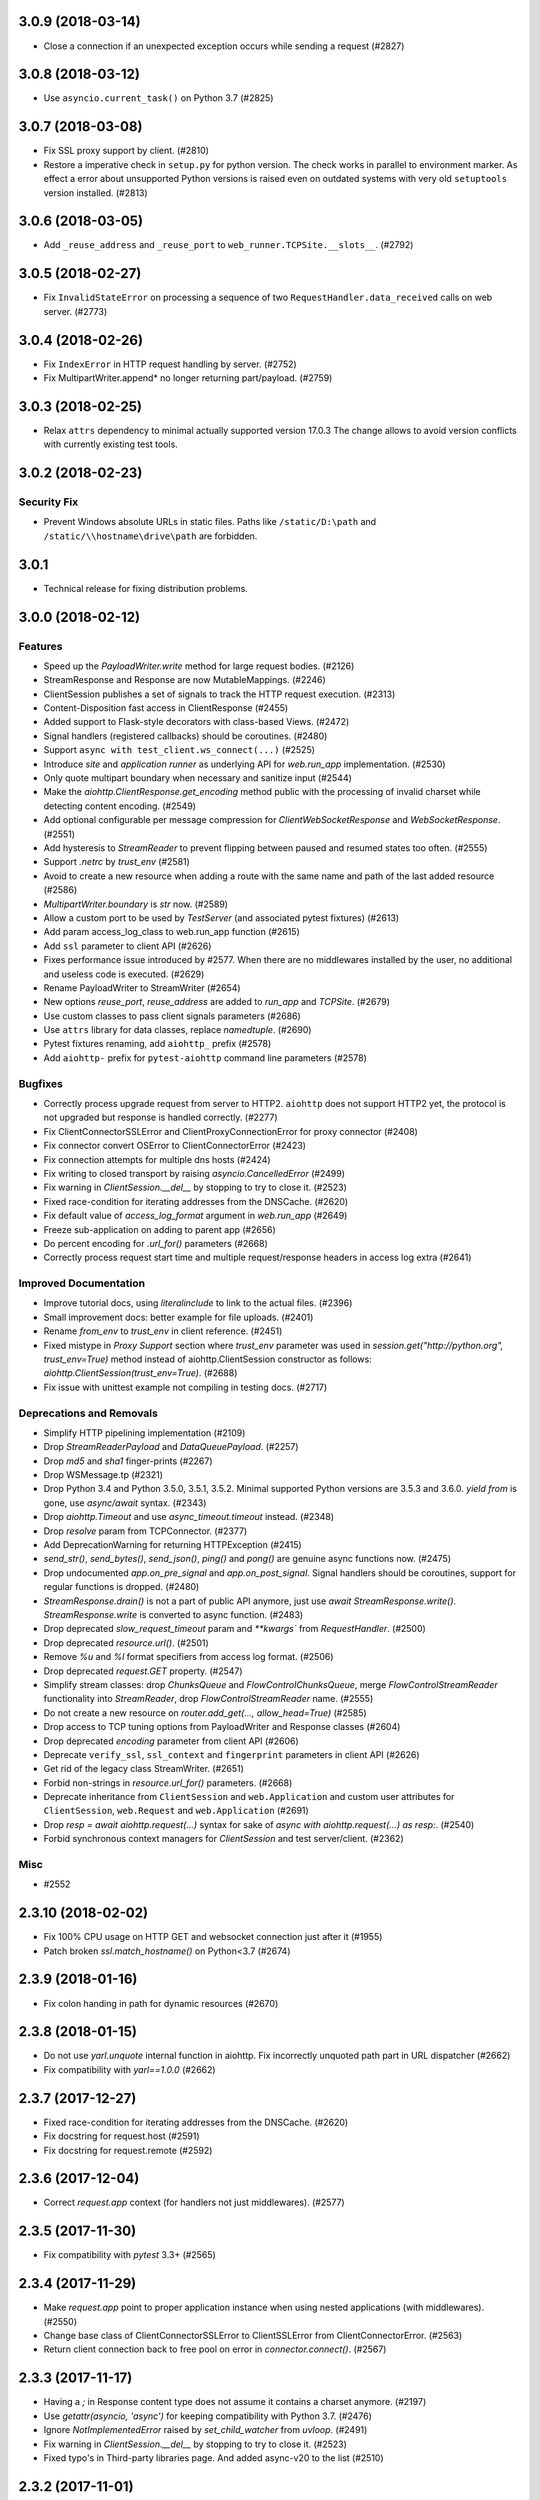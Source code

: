 3.0.9 (2018-03-14)
==================

- Close a connection if an unexpected exception occurs while sending a request
  (#2827)


3.0.8 (2018-03-12)
==================

- Use ``asyncio.current_task()`` on Python 3.7 (#2825)

3.0.7 (2018-03-08)
==================

- Fix SSL proxy support by client. (#2810)
- Restore a imperative check in ``setup.py`` for python version. The check
  works in parallel to environment marker. As effect a error about unsupported
  Python versions is raised even on outdated systems with very old
  ``setuptools`` version installed. (#2813)


3.0.6 (2018-03-05)
==================

- Add ``_reuse_address`` and ``_reuse_port`` to
  ``web_runner.TCPSite.__slots__``. (#2792)

3.0.5 (2018-02-27)
==================

- Fix ``InvalidStateError`` on processing a sequence of two
  ``RequestHandler.data_received`` calls on web server. (#2773)

3.0.4 (2018-02-26)
==================

- Fix ``IndexError`` in HTTP request handling by server. (#2752)
- Fix MultipartWriter.append* no longer returning part/payload. (#2759)


3.0.3 (2018-02-25)
==================

- Relax ``attrs`` dependency to minimal actually supported version
  17.0.3 The change allows to avoid version conflicts with currently
  existing test tools.

3.0.2 (2018-02-23)
==================

Security Fix
------------

- Prevent Windows absolute URLs in static files.  Paths like
  ``/static/D:\path`` and ``/static/\\hostname\drive\path`` are
  forbidden.

3.0.1
=====

- Technical release for fixing distribution problems.

3.0.0 (2018-02-12)
==================

Features
--------

- Speed up the `PayloadWriter.write` method for large request bodies. (#2126)
- StreamResponse and Response are now MutableMappings. (#2246)
- ClientSession publishes a set of signals to track the HTTP request execution.
  (#2313)
- Content-Disposition fast access in ClientResponse (#2455)
- Added support to Flask-style decorators with class-based Views. (#2472)
- Signal handlers (registered callbacks) should be coroutines. (#2480)
- Support ``async with test_client.ws_connect(...)`` (#2525)
- Introduce *site* and *application runner* as underlying API for `web.run_app`
  implementation. (#2530)
- Only quote multipart boundary when necessary and sanitize input (#2544)
- Make the `aiohttp.ClientResponse.get_encoding` method public with the
  processing of invalid charset while detecting content encoding. (#2549)
- Add optional configurable per message compression for
  `ClientWebSocketResponse` and `WebSocketResponse`. (#2551)
- Add hysteresis to `StreamReader` to prevent flipping between paused and
  resumed states too often. (#2555)
- Support `.netrc` by `trust_env` (#2581)
- Avoid to create a new resource when adding a route with the same name and
  path of the last added resource (#2586)
- `MultipartWriter.boundary` is `str` now. (#2589)
- Allow a custom port to be used by `TestServer` (and associated pytest
  fixtures) (#2613)
- Add param access_log_class to web.run_app function (#2615)
- Add ``ssl`` parameter to client API (#2626)
- Fixes performance issue introduced by #2577. When there are no middlewares
  installed by the user, no additional and useless code is executed. (#2629)
- Rename PayloadWriter to StreamWriter (#2654)
- New options *reuse_port*, *reuse_address* are added to `run_app` and
  `TCPSite`. (#2679)
- Use custom classes to pass client signals parameters (#2686)
- Use ``attrs`` library for data classes, replace `namedtuple`. (#2690)
- Pytest fixtures renaming, add ``aiohttp_`` prefix (#2578)
- Add ``aiohttp-`` prefix for ``pytest-aiohttp`` command line
  parameters (#2578)

Bugfixes
--------

- Correctly process upgrade request from server to HTTP2. ``aiohttp`` does not
  support HTTP2 yet, the protocol is not upgraded but response is handled
  correctly. (#2277)
- Fix ClientConnectorSSLError and ClientProxyConnectionError for proxy
  connector (#2408)
- Fix connector convert OSError to ClientConnectorError (#2423)
- Fix connection attempts for multiple dns hosts (#2424)
- Fix writing to closed transport by raising `asyncio.CancelledError` (#2499)
- Fix warning in `ClientSession.__del__` by stopping to try to close it.
  (#2523)
- Fixed race-condition for iterating addresses from the DNSCache. (#2620)
- Fix default value of `access_log_format` argument in `web.run_app` (#2649)
- Freeze sub-application on adding to parent app (#2656)
- Do percent encoding for `.url_for()` parameters (#2668)
- Correctly process request start time and multiple request/response
  headers in access log extra (#2641)

Improved Documentation
----------------------

- Improve tutorial docs, using `literalinclude` to link to the actual files.
  (#2396)
- Small improvement docs: better example for file uploads. (#2401)
- Rename `from_env` to `trust_env` in client reference. (#2451)
- ﻿Fixed mistype in `Proxy Support` section where `trust_env` parameter was
  used in `session.get("http://python.org", trust_env=True)` method instead of
  aiohttp.ClientSession constructor as follows:
  `aiohttp.ClientSession(trust_env=True)`. (#2688)
- Fix issue with unittest example not compiling in testing docs. (#2717)

Deprecations and Removals
-------------------------

- Simplify HTTP pipelining implementation (#2109)
- Drop `StreamReaderPayload` and `DataQueuePayload`. (#2257)
- Drop `md5` and `sha1` finger-prints (#2267)
- Drop WSMessage.tp (#2321)
- Drop Python 3.4 and Python 3.5.0, 3.5.1, 3.5.2. Minimal supported Python
  versions are 3.5.3 and 3.6.0. `yield from` is gone, use `async/await` syntax.
  (#2343)
- Drop `aiohttp.Timeout` and use `async_timeout.timeout` instead. (#2348)
- Drop `resolve` param from TCPConnector. (#2377)
- Add DeprecationWarning for returning HTTPException (#2415)
- `send_str()`, `send_bytes()`, `send_json()`, `ping()` and `pong()` are
  genuine async functions now. (#2475)
- Drop undocumented `app.on_pre_signal` and `app.on_post_signal`. Signal
  handlers should be coroutines, support for regular functions is dropped.
  (#2480)
- `StreamResponse.drain()` is not a part of public API anymore, just use `await
  StreamResponse.write()`. `StreamResponse.write` is converted to async
  function. (#2483)
- Drop deprecated `slow_request_timeout` param and `**kwargs`` from
  `RequestHandler`. (#2500)
- Drop deprecated `resource.url()`. (#2501)
- Remove `%u` and `%l` format specifiers from access log format. (#2506)
- Drop deprecated `request.GET` property. (#2547)
- Simplify stream classes: drop `ChunksQueue` and `FlowControlChunksQueue`,
  merge `FlowControlStreamReader` functionality into `StreamReader`, drop
  `FlowControlStreamReader` name. (#2555)
- Do not create a new resource on `router.add_get(..., allow_head=True)`
  (#2585)
- Drop access to TCP tuning options from PayloadWriter and Response classes
  (#2604)
- Drop deprecated `encoding` parameter from client API (#2606)
- Deprecate ``verify_ssl``, ``ssl_context`` and ``fingerprint`` parameters in
  client API (#2626)
- Get rid of the legacy class StreamWriter. (#2651)
- Forbid non-strings in `resource.url_for()` parameters. (#2668)
- Deprecate inheritance from ``ClientSession`` and ``web.Application`` and
  custom user attributes for ``ClientSession``, ``web.Request`` and
  ``web.Application`` (#2691)
- Drop `resp = await aiohttp.request(...)` syntax for sake of `async with
  aiohttp.request(...) as resp:`. (#2540)
- Forbid synchronous context managers for `ClientSession` and test
  server/client. (#2362)


Misc
----

- #2552


2.3.10 (2018-02-02)
===================

- Fix 100% CPU usage on HTTP GET and websocket connection just after it (#1955)

- Patch broken `ssl.match_hostname()` on Python<3.7 (#2674)

2.3.9 (2018-01-16)
==================

- Fix colon handing in path for dynamic resources (#2670)

2.3.8 (2018-01-15)
==================

- Do not use `yarl.unquote` internal function in aiohttp.  Fix
  incorrectly unquoted path part in URL dispatcher (#2662)

- Fix compatibility with `yarl==1.0.0` (#2662)

2.3.7 (2017-12-27)
==================

- Fixed race-condition for iterating addresses from the DNSCache. (#2620)
- Fix docstring for request.host (#2591)
- Fix docstring for request.remote (#2592)


2.3.6 (2017-12-04)
==================

- Correct `request.app` context (for handlers not just middlewares). (#2577)


2.3.5 (2017-11-30)
==================

- Fix compatibility with `pytest` 3.3+ (#2565)


2.3.4 (2017-11-29)
==================

- Make `request.app` point to proper application instance when using nested
  applications (with middlewares). (#2550)
- Change base class of ClientConnectorSSLError to ClientSSLError from
  ClientConnectorError. (#2563)
- Return client connection back to free pool on error in `connector.connect()`.
  (#2567)


2.3.3 (2017-11-17)
==================

- Having a `;` in Response content type does not assume it contains a charset
  anymore. (#2197)
- Use `getattr(asyncio, 'async')` for keeping compatibility with Python 3.7.
  (#2476)
- Ignore `NotImplementedError` raised by `set_child_watcher` from `uvloop`.
  (#2491)
- Fix warning in `ClientSession.__del__` by stopping to try to close it.
  (#2523)
- Fixed typo's in Third-party libraries page. And added async-v20 to the list
  (#2510)


2.3.2 (2017-11-01)
==================

- Fix passing client max size on cloning request obj. (#2385)
- Fix ClientConnectorSSLError and ClientProxyConnectionError for proxy
  connector. (#2408)
- Drop generated `_http_parser` shared object from tarball distribution. (#2414)
- Fix connector convert OSError to ClientConnectorError. (#2423)
- Fix connection attempts for multiple dns hosts. (#2424)
- Fix ValueError for AF_INET6 sockets if a preexisting INET6 socket to the
  `aiohttp.web.run_app` function. (#2431)
- `_SessionRequestContextManager` closes the session properly now. (#2441)
- Rename `from_env` to `trust_env` in client reference. (#2451)


2.3.1 (2017-10-18)
==================

- Relax attribute lookup in warning about old-styled middleware (#2340)


2.3.0 (2017-10-18)
==================

Features
--------

- Add SSL related params to `ClientSession.request` (#1128)
- Make enable_compression work on HTTP/1.0 (#1828)
- Deprecate registering synchronous web handlers (#1993)
- Switch to `multidict 3.0`. All HTTP headers preserve casing now but compared
  in case-insensitive way. (#1994)
- Improvement for `normalize_path_middleware`. Added possibility to handle URLs
  with query string. (#1995)
- Use towncrier for CHANGES.txt build (#1997)
- Implement `trust_env=True` param in `ClientSession`. (#1998)
- Added variable to customize proxy headers (#2001)
- Implement `router.add_routes` and router decorators. (#2004)
- Deprecated `BaseRequest.has_body` in favor of
  `BaseRequest.can_read_body` Added `BaseRequest.body_exists`
  attribute that stays static for the lifetime of the request (#2005)
- Provide `BaseRequest.loop` attribute (#2024)
- Make `_CoroGuard` awaitable and fix `ClientSession.close` warning message
  (#2026)
- Responses to redirects without Location header are returned instead of
  raising a RuntimeError (#2030)
- Added `get_client`, `get_server`, `setUpAsync` and `tearDownAsync` methods to
  AioHTTPTestCase (#2032)
- Add automatically a SafeChildWatcher to the test loop (#2058)
- add ability to disable automatic response decompression (#2110)
- Add support for throttling DNS request, avoiding the requests saturation when
  there is a miss in the DNS cache and many requests getting into the connector
  at the same time. (#2111)
- Use request for getting access log information instead of message/transport
  pair. Add `RequestBase.remote` property for accessing to IP of client
  initiated HTTP request. (#2123)
- json() raises a ContentTypeError exception if the content-type does not meet
  the requirements instead of raising a generic ClientResponseError. (#2136)
- Make the HTTP client able to return HTTP chunks when chunked transfer
  encoding is used. (#2150)
- add `append_version` arg into `StaticResource.url` and
  `StaticResource.url_for` methods for getting an url with hash (version) of
  the file. (#2157)
- Fix parsing the Forwarded header. * commas and semicolons are allowed inside
  quoted-strings; * empty forwarded-pairs (as in for=_1;;by=_2) are allowed; *
  non-standard parameters are allowed (although this alone could be easily done
  in the previous parser). (#2173)
- Don't require ssl module to run. aiohttp does not require SSL to function.
  The code paths involved with SSL will only be hit upon SSL usage. Raise
  `RuntimeError` if HTTPS protocol is required but ssl module is not present.
  (#2221)
- Accept coroutine fixtures in pytest plugin (#2223)
- Call `shutdown_asyncgens` before event loop closing on Python 3.6. (#2227)
- Speed up Signals when there are no receivers (#2229)
- Raise `InvalidURL` instead of `ValueError` on fetches with invalid URL.
  (#2241)
- Move `DummyCookieJar` into `cookiejar.py` (#2242)
- `run_app`: Make `print=None` disable printing (#2260)
- Support `brotli` encoding (generic-purpose lossless compression algorithm)
  (#2270)
- Add server support for WebSockets Per-Message Deflate. Add client option to
  add deflate compress header in WebSockets request header. If calling
  ClientSession.ws_connect() with `compress=15` the client will support deflate
  compress negotiation. (#2273)
- Support `verify_ssl`, `fingerprint`, `ssl_context` and `proxy_headers` by
  `client.ws_connect`. (#2292)
- Added `aiohttp.ClientConnectorSSLError` when connection fails due
  `ssl.SSLError` (#2294)
- `aiohttp.web.Application.make_handler` support `access_log_class` (#2315)
- Build HTTP parser extension in non-strict mode by default. (#2332)


Bugfixes
--------

- Clear auth information on redirecting to other domain (#1699)
- Fix missing app.loop on startup hooks during tests (#2060)
- Fix issue with synchronous session closing when using `ClientSession` as an
  asynchronous context manager. (#2063)
- Fix issue with `CookieJar` incorrectly expiring cookies in some edge cases.
  (#2084)
- Force use of IPv4 during test, this will make tests run in a Docker container
  (#2104)
- Warnings about unawaited coroutines now correctly point to the user's code.
  (#2106)
- Fix issue with `IndexError` being raised by the `StreamReader.iter_chunks()`
  generator. (#2112)
- Support HTTP 308 Permanent redirect in client class. (#2114)
- Fix `FileResponse` sending empty chunked body on 304. (#2143)
- Do not add `Content-Length: 0` to GET/HEAD/TRACE/OPTIONS requests by default.
  (#2167)
- Fix parsing the Forwarded header according to RFC 7239. (#2170)
- Securely determining remote/scheme/host #2171 (#2171)
- Fix header name parsing, if name is split into multiple lines (#2183)
- Handle session close during connection, `KeyError:
  <aiohttp.connector._TransportPlaceholder>` (#2193)
- Fixes uncaught `TypeError` in `helpers.guess_filename` if `name` is not a
  string (#2201)
- Raise OSError on async DNS lookup if resolved domain is an alias for another
  one, which does not have an A or CNAME record. (#2231)
- Fix incorrect warning in `StreamReader`. (#2251)
- Properly clone state of web request (#2284)
- Fix C HTTP parser for cases when status line is split into different TCP
  packets. (#2311)
- Fix `web.FileResponse` overriding user supplied Content-Type (#2317)


Improved Documentation
----------------------

- Add a note about possible performance degradation in `await resp.text()` if
  charset was not provided by `Content-Type` HTTP header. Pass explicit
  encoding to solve it. (#1811)
- Drop `disqus` widget from documentation pages. (#2018)
- Add a graceful shutdown section to the client usage documentation. (#2039)
- Document `connector_owner` parameter. (#2072)
- Update the doc of web.Application (#2081)
- Fix mistake about access log disabling. (#2085)
- Add example usage of on_startup and on_shutdown signals by creating and
  disposing an aiopg connection engine. (#2131)
- Document `encoded=True` for `yarl.URL`, it disables all yarl transformations.
  (#2198)
- Document that all app's middleware factories are run for every request.
  (#2225)
- Reflect the fact that default resolver is threaded one starting from aiohttp
  1.1 (#2228)


Deprecations and Removals
-------------------------

- Drop deprecated `Server.finish_connections` (#2006)
- Drop %O format from logging, use %b instead. Drop %e format from logging,
  environment variables are not supported anymore. (#2123)
- Drop deprecated secure_proxy_ssl_header support (#2171)
- Removed TimeService in favor of simple caching. TimeService also had a bug
  where it lost about 0.5 seconds per second. (#2176)
- Drop unused response_factory from static files API (#2290)


Misc
----

- #2013, #2014, #2048, #2094, #2149, #2187, #2214, #2225, #2243, #2248


2.2.5 (2017-08-03)
==================

- Don't raise deprecation warning on
  `loop.run_until_complete(client.close())` (#2065)

2.2.4 (2017-08-02)
==================

- Fix issue with synchronous session closing when using ClientSession
  as an asynchronous context manager.  (#2063)

2.2.3 (2017-07-04)
==================

- Fix `_CoroGuard` for python 3.4

2.2.2 (2017-07-03)
==================

- Allow `await session.close()` along with `yield from session.close()`


2.2.1 (2017-07-02)
==================

- Relax `yarl` requirement to 0.11+

- Backport #2026: `session.close` *is* a coroutine (#2029)


2.2.0 (2017-06-20)
==================

- Add doc for add_head, update doc for add_get. (#1944)

- Fixed consecutive calls for `Response.write_eof`.

- Retain method attributes (e.g. :code:`__doc__`) when registering synchronous
  handlers for resources. (#1953)

- Added signal TERM handling in `run_app` to gracefully exit (#1932)

- Fix websocket issues caused by frame fragmentation. (#1962)

- Raise RuntimeError is you try to set the Content Length and enable
  chunked encoding at the same time (#1941)

- Small update for `unittest_run_loop`

- Use CIMultiDict for ClientRequest.skip_auto_headers (#1970)

- Fix wrong startup sequence: test server and `run_app()` are not raise
  `DeprecationWarning` now (#1947)

- Make sure cleanup signal is sent if startup signal has been sent (#1959)

- Fixed server keep-alive handler, could cause 100% cpu utilization (#1955)

- Connection can be destroyed before response get processed if
  `await aiohttp.request(..)` is used (#1981)

- MultipartReader does not work with -OO (#1969)

- Fixed `ClientPayloadError` with blank `Content-Encoding` header (#1931)

- Support `deflate` encoding implemented in `httpbin.org/deflate` (#1918)

- Fix BadStatusLine caused by extra `CRLF` after `POST` data (#1792)

- Keep a reference to `ClientSession` in response object (#1985)

- Deprecate undocumented `app.on_loop_available` signal (#1978)



2.1.0 (2017-05-26)
==================

- Added support for experimental `async-tokio` event loop written in Rust
  https://github.com/PyO3/tokio

- Write to transport ``\r\n`` before closing after keepalive timeout,
  otherwise client can not detect socket disconnection. (#1883)

- Only call `loop.close` in `run_app` if the user did *not* supply a loop.
  Useful for allowing clients to specify their own cleanup before closing the
  asyncio loop if they wish to tightly control loop behavior

- Content disposition with semicolon in filename (#917)

- Added `request_info` to response object and `ClientResponseError`. (#1733)

- Added `history` to `ClientResponseError`. (#1741)

- Allow to disable redirect url re-quoting (#1474)

- Handle RuntimeError from transport (#1790)

- Dropped "%O" in access logger (#1673)

- Added `args` and `kwargs` to `unittest_run_loop`. Useful with other
  decorators, for example `@patch`. (#1803)

- Added `iter_chunks` to response.content object. (#1805)

- Avoid creating TimerContext when there is no timeout to allow
  compatibility with Tornado. (#1817) (#1180)

- Add `proxy_from_env` to `ClientRequest` to read from environment
  variables. (#1791)

- Add DummyCookieJar helper. (#1830)

- Fix assertion errors in Python 3.4 from noop helper. (#1847)

- Do not unquote `+` in match_info values (#1816)

- Use Forwarded, X-Forwarded-Scheme and X-Forwarded-Host for better scheme and
  host resolution. (#1134)

- Fix sub-application middlewares resolution order (#1853)

- Fix applications comparison (#1866)

- Fix static location in index when prefix is used (#1662)

- Make test server more reliable (#1896)

- Extend list of web exceptions, add HTTPUnprocessableEntity,
  HTTPFailedDependency, HTTPInsufficientStorage status codes (#1920)


2.0.7 (2017-04-12)
==================

- Fix *pypi* distribution

- Fix exception description (#1807)

- Handle socket error in FileResponse (#1773)

- Cancel websocket heartbeat on close (#1793)


2.0.6 (2017-04-04)
==================

- Keeping blank values for `request.post()` and `multipart.form()` (#1765)

- TypeError in data_received of ResponseHandler (#1770)

- Fix ``web.run_app`` not to bind to default host-port pair if only socket is
  passed (#1786)


2.0.5 (2017-03-29)
==================

- Memory leak with aiohttp.request (#1756)

- Disable cleanup closed ssl transports by default.

- Exception in request handling if the server responds before the body
  is sent (#1761)


2.0.4 (2017-03-27)
==================

- Memory leak with aiohttp.request (#1756)

- Encoding is always UTF-8 in POST data (#1750)

- Do not add "Content-Disposition" header by default (#1755)


2.0.3 (2017-03-24)
==================

- Call https website through proxy will cause error (#1745)

- Fix exception on multipart/form-data post if content-type is not set (#1743)


2.0.2 (2017-03-21)
==================

- Fixed Application.on_loop_available signal (#1739)

- Remove debug code


2.0.1 (2017-03-21)
==================

- Fix allow-head to include name on route (#1737)

- Fixed AttributeError in WebSocketResponse.can_prepare (#1736)


2.0.0 (2017-03-20)
==================

- Added `json` to `ClientSession.request()` method (#1726)

- Added session's `raise_for_status` parameter, automatically calls
  raise_for_status() on any request. (#1724)

- `response.json()` raises `ClientReponseError` exception if response's
  content type does not match (#1723)

  - Cleanup timer and loop handle on any client exception.

- Deprecate `loop` parameter for Application's constructor


`2.0.0rc1` (2017-03-15)
=======================

- Properly handle payload errors (#1710)

- Added `ClientWebSocketResponse.get_extra_info()` (#1717)

- It is not possible to combine Transfer-Encoding and chunked parameter,
  same for compress and Content-Encoding (#1655)

- Connector's `limit` parameter indicates total concurrent connections.
  New `limit_per_host` added, indicates total connections per endpoint. (#1601)

- Use url's `raw_host` for name resolution (#1685)

- Change `ClientResponse.url` to `yarl.URL` instance (#1654)

- Add max_size parameter to web.Request reading methods (#1133)

- Web Request.post() stores data in temp files (#1469)

- Add the `allow_head=True` keyword argument for `add_get` (#1618)

- `run_app` and the Command Line Interface now support serving over
  Unix domain sockets for faster inter-process communication.

- `run_app` now supports passing a preexisting socket object. This can be useful
  e.g. for socket-based activated applications, when binding of a socket is
  done by the parent process.

- Implementation for Trailer headers parser is broken (#1619)

- Fix FileResponse to not fall on bad request (range out of file size)

- Fix FileResponse to correct stream video to Chromes

- Deprecate public low-level api (#1657)

- Deprecate `encoding` parameter for ClientSession.request() method

- Dropped aiohttp.wsgi (#1108)

- Dropped `version` from ClientSession.request() method

- Dropped websocket version 76 support (#1160)

- Dropped: `aiohttp.protocol.HttpPrefixParser`  (#1590)

- Dropped: Servers response's `.started`, `.start()` and
  `.can_start()` method (#1591)

- Dropped:  Adding `sub app` via `app.router.add_subapp()` is deprecated
  use `app.add_subapp()` instead (#1592)

- Dropped: `Application.finish()` and `Application.register_on_finish()` (#1602)

- Dropped: `web.Request.GET` and `web.Request.POST`

- Dropped: aiohttp.get(), aiohttp.options(), aiohttp.head(),
  aiohttp.post(), aiohttp.put(), aiohttp.patch(), aiohttp.delete(), and
  aiohttp.ws_connect() (#1593)

- Dropped: `aiohttp.web.WebSocketResponse.receive_msg()` (#1605)

- Dropped: `ServerHttpProtocol.keep_alive_timeout` attribute and
  `keep-alive`, `keep_alive_on`, `timeout`, `log` constructor parameters (#1606)

- Dropped: `TCPConnector's`` `.resolve`, `.resolved_hosts`,
  `.clear_resolved_hosts()` attributes and `resolve` constructor
  parameter (#1607)

- Dropped `ProxyConnector` (#1609)


1.3.5 (2017-03-16)
==================

- Fixed None timeout support (#1720)


1.3.4 (2017-03-14)
==================

- Revert timeout handling in client request

- Fix StreamResponse representation after eof

- Fix file_sender to not fall on bad request (range out of file size)

- Fix file_sender to correct stream video to Chromes

- Fix NotImplementedError server exception (#1703)

- Clearer error message for URL without a host name. (#1691)

- Silence deprecation warning in __repr__ (#1690)

- IDN + HTTPS = `ssl.CertificateError` (#1685)


1.3.3 (2017-02-19)
==================

- Fixed memory leak in time service (#1656)


1.3.2 (2017-02-16)
==================

- Awaiting on WebSocketResponse.send_* does not work (#1645)

- Fix multiple calls to client ws_connect when using a shared header
  dict (#1643)

- Make CookieJar.filter_cookies() accept plain string parameter. (#1636)


1.3.1 (2017-02-09)
==================

- Handle CLOSING in WebSocketResponse.__anext__

- Fixed AttributeError 'drain' for server websocket handler (#1613)


1.3.0 (2017-02-08)
==================

- Multipart writer validates the data on append instead of on a
  request send (#920)

- Multipart reader accepts multipart messages with or without their epilogue
  to consistently handle valid and legacy behaviors (#1526) (#1581)

- Separate read + connect + request timeouts # 1523

- Do not swallow Upgrade header (#1587)

- Fix polls demo run application (#1487)

- Ignore unknown 1XX status codes in client (#1353)

- Fix sub-Multipart messages missing their headers on serialization (#1525)

- Do not use readline when reading the content of a part
  in the multipart reader (#1535)

- Add optional flag for quoting `FormData` fields (#916)

- 416 Range Not Satisfiable if requested range end > file size (#1588)

- Having a `:` or `@` in a route does not work (#1552)

- Added `receive_timeout` timeout for websocket to receive complete
  message. (#1325)

- Added `heartbeat` parameter for websocket to automatically send
  `ping` message. (#1024) (#777)

- Remove `web.Application` dependency from `web.UrlDispatcher` (#1510)

- Accepting back-pressure from slow websocket clients (#1367)

- Do not pause transport during set_parser stage (#1211)

- Lingering close does not terminate before timeout (#1559)

- `setsockopt` may raise `OSError` exception if socket is closed already (#1595)

- Lots of CancelledError when requests are interrupted (#1565)

- Allow users to specify what should happen to decoding errors
  when calling a responses `text()` method (#1542)

- Back port std module `http.cookies` for python3.4.2 (#1566)

- Maintain url's fragment in client response (#1314)

- Allow concurrently close WebSocket connection (#754)

- Gzipped responses with empty body raises ContentEncodingError (#609)

- Return 504 if request handle raises TimeoutError.

- Refactor how we use keep-alive and close lingering timeouts.

- Close response connection if we can not consume whole http
  message during client response release

- Abort closed ssl client transports, broken servers can keep socket
  open un-limit time (#1568)

- Log warning instead of `RuntimeError` is websocket connection is closed.

- Deprecated: `aiohttp.protocol.HttpPrefixParser`
  will be removed in 1.4 (#1590)

- Deprecated: Servers response's `.started`, `.start()` and
  `.can_start()` method will be removed in 1.4 (#1591)

- Deprecated: Adding `sub app` via `app.router.add_subapp()` is deprecated
  use `app.add_subapp()` instead, will be removed in 1.4 (#1592)

- Deprecated: aiohttp.get(), aiohttp.options(), aiohttp.head(), aiohttp.post(),
  aiohttp.put(), aiohttp.patch(), aiohttp.delete(), and aiohttp.ws_connect()
  will be removed in 1.4 (#1593)

- Deprecated: `Application.finish()` and `Application.register_on_finish()`
  will be removed in 1.4 (#1602)


1.2.0 (2016-12-17)
==================

- Extract `BaseRequest` from `web.Request`, introduce `web.Server`
  (former `RequestHandlerFactory`), introduce new low-level web server
  which is not coupled with `web.Application` and routing (#1362)

- Make `TestServer.make_url` compatible with `yarl.URL` (#1389)

- Implement range requests for static files (#1382)

- Support task attribute for StreamResponse (#1410)

- Drop `TestClient.app` property, use `TestClient.server.app` instead
  (BACKWARD INCOMPATIBLE)

- Drop `TestClient.handler` property, use `TestClient.server.handler` instead
  (BACKWARD INCOMPATIBLE)

- `TestClient.server` property returns a test server instance, was
  `asyncio.AbstractServer` (BACKWARD INCOMPATIBLE)

- Follow gunicorn's signal semantics in `Gunicorn[UVLoop]WebWorker` (#1201)

- Call worker_int and worker_abort callbacks in
  `Gunicorn[UVLoop]WebWorker` (#1202)

- Has functional tests for client proxy (#1218)

- Fix bugs with client proxy target path and proxy host with port (#1413)

- Fix bugs related to the use of unicode hostnames (#1444)

- Preserve cookie quoting/escaping (#1453)

- FileSender will send gzipped response if gzip version available (#1426)

- Don't override `Content-Length` header in `web.Response` if no body
  was set (#1400)

- Introduce `router.post_init()` for solving (#1373)

- Fix raise error in case of multiple calls of `TimeServive.stop()`

- Allow to raise web exceptions on router resolving stage (#1460)

- Add a warning for session creation outside of coroutine (#1468)

- Avoid a race when application might start accepting incoming requests
  but startup signals are not processed yet e98e8c6

- Raise a `RuntimeError` when trying to change the status of the HTTP response
  after the headers have been sent (#1480)

- Fix bug with https proxy acquired cleanup (#1340)

- Use UTF-8 as the default encoding for multipart text parts (#1484)


1.1.6 (2016-11-28)
==================

- Fix `BodyPartReader.read_chunk` bug about returns zero bytes before
  `EOF` (#1428)

1.1.5 (2016-11-16)
==================

- Fix static file serving in fallback mode (#1401)

1.1.4 (2016-11-14)
==================

- Make `TestServer.make_url` compatible with `yarl.URL` (#1389)

- Generate informative exception on redirects from server which
  does not provide redirection headers (#1396)


1.1.3 (2016-11-10)
==================

- Support *root* resources for sub-applications (#1379)


1.1.2 (2016-11-08)
==================

- Allow starting variables with an underscore (#1379)

- Properly process UNIX sockets by gunicorn worker (#1375)

- Fix ordering for `FrozenList`

- Don't propagate pre and post signals to sub-application (#1377)

1.1.1 (2016-11-04)
==================

- Fix documentation generation (#1120)

1.1.0 (2016-11-03)
==================

- Drop deprecated `WSClientDisconnectedError` (BACKWARD INCOMPATIBLE)

- Use `yarl.URL` in client API. The change is 99% backward compatible
  but `ClientResponse.url` is an `yarl.URL` instance now. (#1217)

- Close idle keep-alive connections on shutdown (#1222)

- Modify regex in AccessLogger to accept underscore and numbers (#1225)

- Use `yarl.URL` in web server API. `web.Request.rel_url` and
  `web.Request.url` are added. URLs and templates are percent-encoded
  now. (#1224)

- Accept `yarl.URL` by server redirections (#1278)

- Return `yarl.URL` by `.make_url()` testing utility (#1279)

- Properly format IPv6 addresses by `aiohttp.web.run_app` (#1139)

- Use `yarl.URL` by server API (#1288)

  * Introduce `resource.url_for()`, deprecate `resource.url()`.

  * Implement `StaticResource`.

  * Inherit `SystemRoute` from `AbstractRoute`

  * Drop old-style routes: `Route`, `PlainRoute`, `DynamicRoute`,
    `StaticRoute`, `ResourceAdapter`.

- Revert `resp.url` back to `str`, introduce `resp.url_obj` (#1292)

- Raise ValueError if BasicAuth login has a ":" character (#1307)

- Fix bug when ClientRequest send payload file with opened as
  open('filename', 'r+b') (#1306)

- Enhancement to AccessLogger (pass *extra* dict) (#1303)

- Show more verbose message on import errors (#1319)

- Added save and load functionality for `CookieJar` (#1219)

- Added option on `StaticRoute` to follow symlinks (#1299)

- Force encoding of `application/json` content type to utf-8 (#1339)

- Fix invalid invocations of `errors.LineTooLong` (#1335)

- Websockets: Stop `async for` iteration when connection is closed (#1144)

- Ensure TestClient HTTP methods return a context manager (#1318)

- Raise `ClientDisconnectedError` to `FlowControlStreamReader` read function
  if `ClientSession` object is closed by client when reading data. (#1323)

- Document deployment without `Gunicorn` (#1120)

- Add deprecation warning for MD5 and SHA1 digests when used for fingerprint
  of site certs in TCPConnector. (#1186)

- Implement sub-applications (#1301)

- Don't inherit `web.Request` from `dict` but implement
  `MutableMapping` protocol.

- Implement frozen signals

- Don't inherit `web.Application` from `dict` but implement
  `MutableMapping` protocol.

- Support freezing for web applications

- Accept access_log parameter in `web.run_app`, use `None` to disable logging

- Don't flap `tcp_cork` and `tcp_nodelay` in regular request handling.
  `tcp_nodelay` is still enabled by default.

- Improve performance of web server by removing premature computing of
  Content-Type if the value was set by `web.Response` constructor.

  While the patch boosts speed of trivial `web.Response(text='OK',
  content_type='text/plain)` very well please don't expect significant
  boost of your application -- a couple DB requests and business logic
  is still the main bottleneck.

- Boost performance by adding a custom time service (#1350)

- Extend `ClientResponse` with `content_type` and `charset`
  properties like in `web.Request`. (#1349)

- Disable aiodns by default (#559)

- Don't flap `tcp_cork` in client code, use TCP_NODELAY mode by default.

- Implement `web.Request.clone()` (#1361)

1.0.5 (2016-10-11)
==================

- Fix StreamReader._read_nowait to return all available
  data up to the requested amount (#1297)


1.0.4 (2016-09-22)
==================

- Fix FlowControlStreamReader.read_nowait so that it checks
  whether the transport is paused (#1206)


1.0.2 (2016-09-22)
==================

- Make CookieJar compatible with 32-bit systems (#1188)

- Add missing `WSMsgType` to `web_ws.__all__`, see (#1200)

- Fix `CookieJar` ctor when called with `loop=None` (#1203)

- Fix broken upper-casing in wsgi support (#1197)


1.0.1 (2016-09-16)
==================

- Restore `aiohttp.web.MsgType` alias for `aiohttp.WSMsgType` for sake
  of backward compatibility (#1178)

- Tune alabaster schema.

- Use `text/html` content type for displaying index pages by static
  file handler.

- Fix `AssertionError` in static file handling (#1177)

- Fix access log formats `%O` and `%b` for static file handling

- Remove `debug` setting of GunicornWorker, use `app.debug`
  to control its debug-mode instead


1.0.0 (2016-09-16)
==================

- Change default size for client session's connection pool from
  unlimited to 20 (#977)

- Add IE support for cookie deletion. (#994)

- Remove deprecated `WebSocketResponse.wait_closed` method (BACKWARD
  INCOMPATIBLE)

- Remove deprecated `force` parameter for `ClientResponse.close`
  method (BACKWARD INCOMPATIBLE)

- Avoid using of mutable CIMultiDict kw param in make_mocked_request
  (#997)

- Make WebSocketResponse.close a little bit faster by avoiding new
  task creating just for timeout measurement

- Add `proxy` and `proxy_auth` params to `client.get()` and family,
  deprecate `ProxyConnector` (#998)

- Add support for websocket send_json and receive_json, synchronize
  server and client API for websockets (#984)

- Implement router shourtcuts for most useful HTTP methods, use
  `app.router.add_get()`, `app.router.add_post()` etc. instead of
  `app.router.add_route()` (#986)

- Support SSL connections for gunicorn worker (#1003)

- Move obsolete examples to legacy folder

- Switch to multidict 2.0 and title-cased strings (#1015)

- `{FOO}e` logger format is case-sensitive now

- Fix logger report for unix socket 8e8469b

- Rename aiohttp.websocket to aiohttp._ws_impl

- Rename aiohttp.MsgType tp aiohttp.WSMsgType

- Introduce aiohttp.WSMessage officially

- Rename Message -> WSMessage

- Remove deprecated decode param from resp.read(decode=True)

- Use 5min default client timeout (#1028)

- Relax HTTP method validation in UrlDispatcher (#1037)

- Pin minimal supported asyncio version to 3.4.2+ (`loop.is_close()`
  should be present)

- Remove aiohttp.websocket module (BACKWARD INCOMPATIBLE)
  Please use high-level client and server approaches

- Link header for 451 status code is mandatory

- Fix test_client fixture to allow multiple clients per test (#1072)

- make_mocked_request now accepts dict as headers (#1073)

- Add Python 3.5.2/3.6+ compatibility patch for async generator
  protocol change (#1082)

- Improvement test_client can accept instance object (#1083)

- Simplify ServerHttpProtocol implementation (#1060)

- Add a flag for optional showing directory index for static file
  handling (#921)

- Define `web.Application.on_startup()` signal handler (#1103)

- Drop ChunkedParser and LinesParser (#1111)

- Call `Application.startup` in GunicornWebWorker (#1105)

- Fix client handling hostnames with 63 bytes when a port is given in
  the url (#1044)

- Implement proxy support for ClientSession.ws_connect (#1025)

- Return named tuple from WebSocketResponse.can_prepare (#1016)

- Fix access_log_format in `GunicornWebWorker` (#1117)

- Setup Content-Type to application/octet-stream by default (#1124)

- Deprecate debug parameter from app.make_handler(), use
  `Application(debug=True)` instead (#1121)

- Remove fragment string in request path (#846)

- Use aiodns.DNSResolver.gethostbyname() if available (#1136)

- Fix static file sending on uvloop when sendfile is available (#1093)

- Make prettier urls if query is empty dict (#1143)

- Fix redirects for HEAD requests (#1147)

- Default value for `StreamReader.read_nowait` is -1 from now (#1150)

- `aiohttp.StreamReader` is not inherited from `asyncio.StreamReader` from now
  (BACKWARD INCOMPATIBLE) (#1150)

- Streams documentation added (#1150)

- Add `multipart` coroutine method for web Request object (#1067)

- Publish ClientSession.loop property (#1149)

- Fix static file with spaces (#1140)

- Fix piling up asyncio loop by cookie expiration callbacks (#1061)

- Drop `Timeout` class for sake of `async_timeout` external library.
  `aiohttp.Timeout` is an alias for `async_timeout.timeout`

- `use_dns_cache` parameter of `aiohttp.TCPConnector` is `True` by
  default (BACKWARD INCOMPATIBLE) (#1152)

- `aiohttp.TCPConnector` uses asynchronous DNS resolver if available by
  default (BACKWARD INCOMPATIBLE) (#1152)

- Conform to RFC3986 - do not include url fragments in client requests (#1174)

- Drop `ClientSession.cookies` (BACKWARD INCOMPATIBLE) (#1173)

- Refactor `AbstractCookieJar` public API (BACKWARD INCOMPATIBLE) (#1173)

- Fix clashing cookies with have the same name but belong to different
  domains (BACKWARD INCOMPATIBLE) (#1125)

- Support binary Content-Transfer-Encoding (#1169)


0.22.5 (08-02-2016)
===================

- Pin miltidict version to >=1.2.2

0.22.3 (07-26-2016)
===================

- Do not filter cookies if unsafe flag provided (#1005)


0.22.2 (07-23-2016)
===================

- Suppress CancelledError when Timeout raises TimeoutError (#970)

- Don't expose `aiohttp.__version__`

- Add unsafe parameter to CookieJar (#968)

- Use unsafe cookie jar in test client tools

- Expose aiohttp.CookieJar name


0.22.1 (07-16-2016)
===================

- Large cookie expiration/max-age does not break an event loop from now
  (fixes (#967))


0.22.0 (07-15-2016)
===================

- Fix bug in serving static directory (#803)

- Fix command line arg parsing (#797)

- Fix a documentation chapter about cookie usage (#790)

- Handle empty body with gzipped encoding (#758)

- Support 451 Unavailable For Legal Reasons http status  (#697)

- Fix Cookie share example and few small typos in docs (#817)

- UrlDispatcher.add_route with partial coroutine handler (#814)

- Optional support for aiodns (#728)

- Add ServiceRestart and TryAgainLater websocket close codes (#828)

- Fix prompt message for `web.run_app` (#832)

- Allow to pass None as a timeout value to disable timeout logic (#834)

- Fix leak of connection slot during connection error (#835)

- Gunicorn worker with uvloop support
  `aiohttp.worker.GunicornUVLoopWebWorker` (#878)

- Don't send body in response to HEAD request (#838)

- Skip the preamble in MultipartReader (#881)

- Implement BasicAuth decode classmethod. (#744)

- Don't crash logger when transport is None (#889)

- Use a create_future compatibility wrapper instead of creating
  Futures directly (#896)

- Add test utilities to aiohttp (#902)

- Improve Request.__repr__ (#875)

- Skip DNS resolving if provided host is already an ip address (#874)

- Add headers to ClientSession.ws_connect (#785)

- Document that server can send pre-compressed data (#906)

- Don't add Content-Encoding and Transfer-Encoding if no body (#891)

- Add json() convenience methods to websocket message objects (#897)

- Add client_resp.raise_for_status() (#908)

- Implement cookie filter (#799)

- Include an example of middleware to handle error pages (#909)

- Fix error handling in StaticFileMixin (#856)

- Add mocked request helper (#900)

- Fix empty ALLOW Response header for cls based View (#929)

- Respect CONNECT method to implement a proxy server (#847)

- Add pytest_plugin (#914)

- Add tutorial

- Add backlog option to support more than 128 (default value in
  "create_server" function) concurrent connections (#892)

- Allow configuration of header size limits (#912)

- Separate sending file logic from StaticRoute dispatcher (#901)

- Drop deprecated share_cookies connector option (BACKWARD INCOMPATIBLE)

- Drop deprecated support for tuple as auth parameter.
  Use aiohttp.BasicAuth instead (BACKWARD INCOMPATIBLE)

- Remove deprecated `request.payload` property, use `content` instead.
  (BACKWARD INCOMPATIBLE)

- Drop all mentions about api changes in documentation for versions
  older than 0.16

- Allow to override default cookie jar (#963)

- Add manylinux wheel builds

- Dup a socket for sendfile usage (#964)

0.21.6 (05-05-2016)
===================

- Drop initial query parameters on redirects (#853)


0.21.5 (03-22-2016)
===================

- Fix command line arg parsing (#797)

0.21.4 (03-12-2016)
===================

- Fix ResourceAdapter: don't add method to allowed if resource is not
  match (#826)

- Fix Resource: append found method to returned allowed methods

0.21.2 (02-16-2016)
===================

- Fix a regression: support for handling ~/path in static file routes was
  broken (#782)

0.21.1 (02-10-2016)
===================

- Make new resources classes public (#767)

- Add `router.resources()` view

- Fix cmd-line parameter names in doc

0.21.0 (02-04-2016)
===================

- Introduce on_shutdown signal (#722)

- Implement raw input headers (#726)

- Implement web.run_app utility function (#734)

- Introduce on_cleanup signal

- Deprecate Application.finish() / Application.register_on_finish() in favor of
  on_cleanup.

- Get rid of bare aiohttp.request(), aiohttp.get() and family in docs (#729)

- Deprecate bare aiohttp.request(), aiohttp.get() and family (#729)

- Refactor keep-alive support (#737):

  - Enable keepalive for HTTP 1.0 by default

  - Disable it for HTTP 0.9 (who cares about 0.9, BTW?)

  - For keepalived connections

      - Send `Connection: keep-alive` for HTTP 1.0 only

      - don't send `Connection` header for HTTP 1.1

  - For non-keepalived connections

      - Send `Connection: close` for HTTP 1.1 only

      - don't send `Connection` header for HTTP 1.0

- Add version parameter to ClientSession constructor,
  deprecate it for session.request() and family (#736)

- Enable access log by default (#735)

- Deprecate app.router.register_route() (the method was not documented
  intentionally BTW).

- Deprecate app.router.named_routes() in favor of app.router.named_resources()

- route.add_static accepts pathlib.Path now (#743)

- Add command line support: `$ python -m aiohttp.web package.main` (#740)

- FAQ section was added to docs. Enjoy and fill free to contribute new topics

- Add async context manager support to ClientSession

- Document ClientResponse's host, method, url properties

- Use CORK/NODELAY in client API (#748)

- ClientSession.close and Connector.close are coroutines now

- Close client connection on exception in ClientResponse.release()

- Allow to read multipart parts without content-length specified (#750)

- Add support for unix domain sockets to gunicorn worker (#470)

- Add test for default Expect handler (#601)

- Add the first demo project

- Rename `loader` keyword argument in `web.Request.json` method. (#646)

- Add local socket binding for TCPConnector (#678)

0.20.2 (01-07-2016)
===================

- Enable use of `await` for a class based view (#717)

- Check address family to fill wsgi env properly (#718)

- Fix memory leak in headers processing (thanks to Marco Paolini) (#723)

0.20.1 (12-30-2015)
===================

- Raise RuntimeError is Timeout context manager was used outside of
  task context.

- Add number of bytes to stream.read_nowait (#700)

- Use X-FORWARDED-PROTO for wsgi.url_scheme when available


0.20.0 (12-28-2015)
===================

- Extend list of web exceptions, add HTTPMisdirectedRequest,
  HTTPUpgradeRequired, HTTPPreconditionRequired, HTTPTooManyRequests,
  HTTPRequestHeaderFieldsTooLarge, HTTPVariantAlsoNegotiates,
  HTTPNotExtended, HTTPNetworkAuthenticationRequired status codes (#644)

- Do not remove AUTHORIZATION header by WSGI handler (#649)

- Fix broken support for https proxies with authentication (#617)

- Get REMOTE_* and SEVER_* http vars from headers when listening on
  unix socket (#654)

- Add HTTP 308 support (#663)

- Add Tf format (time to serve request in seconds, %06f format) to
  access log (#669)

- Remove one and a half years long deprecated
  ClientResponse.read_and_close() method

- Optimize chunked encoding: use a single syscall instead of 3 calls
  on sending chunked encoded data

- Use TCP_CORK and TCP_NODELAY to optimize network latency and
  throughput (#680)

- Websocket XOR performance improved (#687)

- Avoid sending cookie attributes in Cookie header (#613)

- Round server timeouts to seconds for grouping pending calls.  That
  leads to less amount of poller syscalls e.g. epoll.poll(). (#702)

- Close connection on websocket handshake error (#703)

- Implement class based views (#684)

- Add *headers* parameter to ws_connect() (#709)

- Drop unused function `parse_remote_addr()` (#708)

- Close session on exception (#707)

- Store http code and headers in WSServerHandshakeError (#706)

- Make some low-level message properties readonly (#710)


0.19.0 (11-25-2015)
===================

- Memory leak in ParserBuffer (#579)

- Support gunicorn's `max_requests` settings in gunicorn worker

- Fix wsgi environment building (#573)

- Improve access logging (#572)

- Drop unused host and port from low-level server (#586)

- Add Python 3.5 `async for` implementation to server websocket (#543)

- Add Python 3.5 `async for` implementation to client websocket

- Add Python 3.5 `async with` implementation to client websocket

- Add charset parameter to web.Response constructor (#593)

- Forbid passing both Content-Type header and content_type or charset
  params into web.Response constructor

- Forbid duplicating of web.Application and web.Request (#602)

- Add an option to pass Origin header in ws_connect (#607)

- Add json_response function (#592)

- Make concurrent connections respect limits (#581)

- Collect history of responses if redirects occur (#614)

- Enable passing pre-compressed data in requests (#621)

- Expose named routes via UrlDispatcher.named_routes() (#622)

- Allow disabling sendfile by environment variable AIOHTTP_NOSENDFILE (#629)

- Use ensure_future if available

- Always quote params for Content-Disposition (#641)

- Support async for in multipart reader (#640)

- Add Timeout context manager (#611)

0.18.4 (13-11-2015)
===================

- Relax rule for router names again by adding dash to allowed
  characters: they may contain identifiers, dashes, dots and columns

0.18.3 (25-10-2015)
===================

- Fix formatting for _RequestContextManager helper (#590)

0.18.2 (22-10-2015)
===================

- Fix regression for OpenSSL < 1.0.0 (#583)

0.18.1 (20-10-2015)
===================

- Relax rule for router names: they may contain dots and columns
  starting from now

0.18.0 (19-10-2015)
===================

- Use errors.HttpProcessingError.message as HTTP error reason and
  message (#459)

- Optimize cythonized multidict a bit

- Change repr's of multidicts and multidict views

- default headers in ClientSession are now case-insensitive

- Make '=' char and 'wss://' schema safe in urls (#477)

- `ClientResponse.close()` forces connection closing by default from now (#479)

  N.B. Backward incompatible change: was `.close(force=False) Using
  `force` parameter for the method is deprecated: use `.release()`
  instead.

- Properly requote URL's path (#480)

- add `skip_auto_headers` parameter for client API (#486)

- Properly parse URL path in aiohttp.web.Request (#489)

- Raise RuntimeError when chunked enabled and HTTP is 1.0 (#488)

- Fix a bug with processing io.BytesIO as data parameter for client API (#500)

- Skip auto-generation of Content-Type header (#507)

- Use sendfile facility for static file handling (#503)

- Default `response_factory` in `app.router.add_static` now is
  `StreamResponse`, not `None`. The functionality is not changed if
  default is not specified.

- Drop `ClientResponse.message` attribute, it was always implementation detail.

- Streams are optimized for speed and mostly memory in case of a big
  HTTP message sizes (#496)

- Fix a bug for server-side cookies for dropping cookie and setting it
  again without Max-Age parameter.

- Don't trim redirect URL in client API (#499)

- Extend precision of access log "D" to milliseconds (#527)

- Deprecate `StreamResponse.start()` method in favor of
  `StreamResponse.prepare()` coroutine (#525)

  `.start()` is still supported but responses begun with `.start()`
  does not call signal for response preparing to be sent.

- Add `StreamReader.__repr__`

- Drop Python 3.3 support, from now minimal required version is Python
  3.4.1 (#541)

- Add `async with` support for `ClientSession.request()` and family (#536)

- Ignore message body on 204 and 304 responses (#505)

- `TCPConnector` processed both IPv4 and IPv6 by default (#559)

- Add `.routes()` view for urldispatcher (#519)

- Route name should be a valid identifier name from now (#567)

- Implement server signals (#562)

- Drop a year-old deprecated *files* parameter from client API.

- Added `async for` support for aiohttp stream (#542)

0.17.4 (09-29-2015)
===================

- Properly parse URL path in aiohttp.web.Request (#489)

- Add missing coroutine decorator, the client api is await-compatible now

0.17.3 (08-28-2015)
===================

- Remove Content-Length header on compressed responses (#450)

- Support Python 3.5

- Improve performance of transport in-use list (#472)

- Fix connection pooling (#473)

0.17.2 (08-11-2015)
===================

- Don't forget to pass `data` argument forward (#462)

- Fix multipart read bytes count (#463)

0.17.1 (08-10-2015)
===================

- Fix multidict comparison to arbitrary abc.Mapping

0.17.0 (08-04-2015)
===================

- Make StaticRoute support Last-Modified and If-Modified-Since headers (#386)

- Add Request.if_modified_since and Stream.Response.last_modified properties

- Fix deflate compression when writing a chunked response (#395)

- Request`s content-length header is cleared now after redirect from
  POST method (#391)

- Return a 400 if server received a non HTTP content (#405)

- Fix keep-alive support for aiohttp clients (#406)

- Allow gzip compression in high-level server response interface (#403)

- Rename TCPConnector.resolve and family to dns_cache (#415)

- Make UrlDispatcher ignore quoted characters during url matching (#414)
  Backward-compatibility warning: this may change the url matched by
  your queries if they send quoted character (like %2F for /) (#414)

- Use optional cchardet accelerator if present (#418)

- Borrow loop from Connector in ClientSession if loop is not set

- Add context manager support to ClientSession for session closing.

- Add toplevel get(), post(), put(), head(), delete(), options(),
  patch() coroutines.

- Fix IPv6 support for client API (#425)

- Pass SSL context through proxy connector (#421)

- Make the rule: path for add_route should start with slash

- Don't process request finishing by low-level server on closed event loop

- Don't override data if multiple files are uploaded with same key (#433)

- Ensure multipart.BodyPartReader.read_chunk read all the necessary data
  to avoid false assertions about malformed multipart payload

- Don't send body for 204, 205 and 304 http exceptions (#442)

- Correctly skip Cython compilation in MSVC not found (#453)

- Add response factory to StaticRoute (#456)

- Don't append trailing CRLF for multipart.BodyPartReader (#454)


0.16.6 (07-15-2015)
===================

- Skip compilation on Windows if vcvarsall.bat cannot be found (#438)

0.16.5 (06-13-2015)
===================

- Get rid of all comprehensions and yielding in _multidict (#410)


0.16.4 (06-13-2015)
===================

- Don't clear current exception in multidict's `__repr__` (cythonized
  versions) (#410)


0.16.3 (05-30-2015)
===================

- Fix StaticRoute vulnerability to directory traversal attacks (#380)


0.16.2 (05-27-2015)
===================

- Update python version required for `__del__` usage: it's actually
  3.4.1 instead of 3.4.0

- Add check for presence of loop.is_closed() method before call the
  former (#378)


0.16.1 (05-27-2015)
===================

- Fix regression in static file handling (#377)

0.16.0 (05-26-2015)
===================

- Unset waiter future after cancellation (#363)

- Update request url with query parameters (#372)

- Support new `fingerprint` param of TCPConnector to enable verifying
  SSL certificates via MD5, SHA1, or SHA256 digest (#366)

- Setup uploaded filename if field value is binary and transfer
  encoding is not specified (#349)

- Implement `ClientSession.close()` method

- Implement `connector.closed` readonly property

- Implement `ClientSession.closed` readonly property

- Implement `ClientSession.connector` readonly property

- Implement `ClientSession.detach` method

- Add `__del__` to client-side objects: sessions, connectors,
  connections, requests, responses.

- Refactor connections cleanup by connector (#357)

- Add `limit` parameter to connector constructor (#358)

- Add `request.has_body` property (#364)

- Add `response_class` parameter to `ws_connect()` (#367)

- `ProxyConnector` does not support keep-alive requests by default
  starting from now (#368)

- Add `connector.force_close` property

- Add ws_connect to ClientSession (#374)

- Support optional `chunk_size` parameter in `router.add_static()`


0.15.3 (04-22-2015)
===================

- Fix graceful shutdown handling

- Fix `Expect` header handling for not found and not allowed routes (#340)


0.15.2 (04-19-2015)
===================

- Flow control subsystem refactoring

- HTTP server performance optimizations

- Allow to match any request method with `*`

- Explicitly call drain on transport (#316)

- Make chardet module dependency mandatory (#318)

- Support keep-alive for HTTP 1.0 (#325)

- Do not chunk single file during upload (#327)

- Add ClientSession object for cookie storage and default headers (#328)

- Add `keep_alive_on` argument for HTTP server handler.


0.15.1 (03-31-2015)
===================

- Pass Autobahn Testsuite tests

- Fixed websocket fragmentation

- Fixed websocket close procedure

- Fixed parser buffer limits

- Added `timeout` parameter to WebSocketResponse ctor

- Added `WebSocketResponse.close_code` attribute


0.15.0 (03-27-2015)
===================

- Client WebSockets support

- New Multipart system (#273)

- Support for "Except" header (#287) (#267)

- Set default Content-Type for post requests (#184)

- Fix issue with construction dynamic route with regexps and trailing slash (#266)

- Add repr to web.Request

- Add repr to web.Response

- Add repr for NotFound and NotAllowed match infos

- Add repr for web.Application

- Add repr to UrlMappingMatchInfo (#217)

- Gunicorn 19.2.x compatibility


0.14.4 (01-29-2015)
===================

- Fix issue with error during constructing of url with regex parts (#264)


0.14.3 (01-28-2015)
===================

- Use path='/' by default for cookies (#261)


0.14.2 (01-23-2015)
===================

- Connections leak in BaseConnector (#253)

- Do not swallow websocket reader exceptions (#255)

- web.Request's read, text, json are memorized (#250)


0.14.1 (01-15-2015)
===================

- HttpMessage._add_default_headers does not overwrite existing headers (#216)

- Expose multidict classes at package level

- add `aiohttp.web.WebSocketResponse`

- According to RFC 6455 websocket subprotocol preference order is
  provided by client, not by server

- websocket's ping and pong accept optional message parameter

- multidict views do not accept `getall` parameter anymore, it
  returns the full body anyway.

- multidicts have optional Cython optimization, cythonized version of
  multidicts is about 5 times faster than pure Python.

- multidict.getall() returns `list`, not `tuple`.

- Backward incompatible change: now there are two mutable multidicts
  (`MultiDict`, `CIMultiDict`) and two immutable multidict proxies
  (`MultiDictProxy` and `CIMultiDictProxy`). Previous edition of
  multidicts was not a part of public API BTW.

- Router refactoring to push Not Allowed and Not Found in middleware processing

- Convert `ConnectionError` to `aiohttp.DisconnectedError` and don't
  eat `ConnectionError` exceptions from web handlers.

- Remove hop headers from Response class, wsgi response still uses hop headers.

- Allow to send raw chunked encoded response.

- Allow to encode output bytes stream into chunked encoding.

- Allow to compress output bytes stream with `deflate` encoding.

- Server has 75 seconds keepalive timeout now, was non-keepalive by default.

- Application does not accept `**kwargs` anymore ((#243)).

- Request is inherited from dict now for making per-request storage to
  middlewares ((#242)).


0.13.1 (12-31-2014)
===================

- Add `aiohttp.web.StreamResponse.started` property (#213)

- HTML escape traceback text in `ServerHttpProtocol.handle_error`

- Mention handler and middlewares in `aiohttp.web.RequestHandler.handle_request`
  on error ((#218))


0.13.0 (12-29-2014)
===================

- `StreamResponse.charset` converts value to lower-case on assigning.

- Chain exceptions when raise `ClientRequestError`.

- Support custom regexps in route variables (#204)

- Fixed graceful shutdown, disable keep-alive on connection closing.

- Decode HTTP message with `utf-8` encoding, some servers send headers
  in utf-8 encoding (#207)

- Support `aiohtt.web` middlewares (#209)

- Add ssl_context to TCPConnector (#206)


0.12.0 (12-12-2014)
===================

- Deep refactoring of `aiohttp.web` in backward-incompatible manner.
  Sorry, we have to do this.

- Automatically force aiohttp.web handlers to coroutines in
  `UrlDispatcher.add_route()` (#186)

- Rename `Request.POST()` function to `Request.post()`

- Added POST attribute

- Response processing refactoring: constructor does not accept Request
  instance anymore.

- Pass application instance to finish callback

- Exceptions refactoring

- Do not unquote query string in `aiohttp.web.Request`

- Fix concurrent access to payload in `RequestHandle.handle_request()`

- Add access logging to `aiohttp.web`

- Gunicorn worker for `aiohttp.web`

- Removed deprecated `AsyncGunicornWorker`

- Removed deprecated HttpClient


0.11.0 (11-29-2014)
===================

- Support named routes in `aiohttp.web.UrlDispatcher` (#179)

- Make websocket subprotocols conform to spec (#181)


0.10.2 (11-19-2014)
===================

- Don't unquote `environ['PATH_INFO']` in wsgi.py (#177)


0.10.1 (11-17-2014)
===================

- aiohttp.web.HTTPException and descendants now files response body
  with string like `404: NotFound`

- Fix multidict `__iter__`, the method should iterate over keys, not
  (key, value) pairs.


0.10.0 (11-13-2014)
===================

- Add aiohttp.web subpackage for highlevel HTTP server support.

- Add *reason* optional parameter to aiohttp.protocol.Response ctor.

- Fix aiohttp.client bug for sending file without content-type.

- Change error text for connection closed between server responses
  from 'Can not read status line' to explicit 'Connection closed by
  server'

- Drop closed connections from connector (#173)

- Set server.transport to None on .closing() (#172)


0.9.3 (10-30-2014)
==================

- Fix compatibility with asyncio 3.4.1+ (#170)


0.9.2 (10-16-2014)
==================

- Improve redirect handling (#157)

- Send raw files as is (#153)

- Better websocket support (#150)


0.9.1 (08-30-2014)
==================

- Added MultiDict support for client request params and data (#114).

- Fixed parameter type for IncompleteRead exception (#118).

- Strictly require ASCII headers names and values (#137)

- Keep port in ProxyConnector (#128).

- Python 3.4.1 compatibility (#131).


0.9.0 (07-08-2014)
==================

- Better client basic authentication support (#112).

- Fixed incorrect line splitting in HttpRequestParser (#97).

- Support StreamReader and DataQueue as request data.

- Client files handling refactoring (#20).

- Backward incompatible: Replace DataQueue with StreamReader for
  request payload (#87).


0.8.4 (07-04-2014)
==================

- Change ProxyConnector authorization parameters.


0.8.3 (07-03-2014)
==================

- Publish TCPConnector properties: verify_ssl, family, resolve, resolved_hosts.

- Don't parse message body for HEAD responses.

- Refactor client response decoding.


0.8.2 (06-22-2014)
==================

- Make ProxyConnector.proxy immutable property.

- Make UnixConnector.path immutable property.

- Fix resource leak for aiohttp.request() with implicit connector.

- Rename Connector's reuse_timeout to keepalive_timeout.


0.8.1 (06-18-2014)
==================

- Use case insensitive multidict for server request/response headers.

- MultiDict.getall() accepts default value.

- Catch server ConnectionError.

- Accept MultiDict (and derived) instances in aiohttp.request header argument.

- Proxy 'CONNECT' support.


0.8.0 (06-06-2014)
==================

- Add support for utf-8 values in HTTP headers

- Allow to use custom response class instead of HttpResponse

- Use MultiDict for client request headers

- Use MultiDict for server request/response headers

- Store response headers in ClientResponse.headers attribute

- Get rid of timeout parameter in aiohttp.client API

- Exceptions refactoring


0.7.3 (05-20-2014)
==================

- Simple HTTP proxy support.


0.7.2 (05-14-2014)
==================

- Get rid of `__del__` methods

- Use ResourceWarning instead of logging warning record.


0.7.1 (04-28-2014)
==================

- Do not unquote client request urls.

- Allow multiple waiters on transport drain.

- Do not return client connection to pool in case of exceptions.

- Rename SocketConnector to TCPConnector and UnixSocketConnector to
  UnixConnector.


0.7.0 (04-16-2014)
==================

- Connection flow control.

- HTTP client session/connection pool refactoring.

- Better handling for bad server requests.


0.6.5 (03-29-2014)
==================

- Added client session reuse timeout.

- Better client request cancellation support.

- Better handling responses without content length.

- Added HttpClient verify_ssl parameter support.


0.6.4 (02-27-2014)
==================

- Log content-length missing warning only for put and post requests.


0.6.3 (02-27-2014)
==================

- Better support for server exit.

- Read response body until EOF if content-length is not defined (#14)


0.6.2 (02-18-2014)
==================

- Fix trailing char in allowed_methods.

- Start slow request timer for first request.


0.6.1 (02-17-2014)
==================

- Added utility method HttpResponse.read_and_close()

- Added slow request timeout.

- Enable socket SO_KEEPALIVE if available.


0.6.0 (02-12-2014)
==================

- Better handling for process exit.


0.5.0 (01-29-2014)
==================

- Allow to use custom HttpRequest client class.

- Use gunicorn keepalive setting for asynchronous worker.

- Log leaking responses.

- python 3.4 compatibility


0.4.4 (11-15-2013)
==================

- Resolve only AF_INET family, because it is not clear how to pass
  extra info to asyncio.


0.4.3 (11-15-2013)
==================

- Allow to wait completion of request with `HttpResponse.wait_for_close()`


0.4.2 (11-14-2013)
==================

- Handle exception in client request stream.

- Prevent host resolving for each client request.


0.4.1 (11-12-2013)
==================

- Added client support for `expect: 100-continue` header.


0.4 (11-06-2013)
================

- Added custom wsgi application close procedure

- Fixed concurrent host failure in HttpClient


0.3 (11-04-2013)
================

- Added PortMapperWorker

- Added HttpClient

- Added TCP connection timeout to HTTP client

- Better client connection errors handling

- Gracefully handle process exit


0.2
===

- Fix packaging
